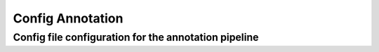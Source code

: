 Config Annotation
=======================

.. _change_default_values:

Config file configuration for the annotation pipeline
------------

